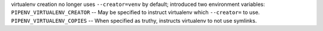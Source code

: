 virtualenv creation no longer uses ``--creator=venv`` by default; introduced two environment variables:
``PIPENV_VIRTUALENV_CREATOR`` -- May be specified to instruct virtualenv which ``--creator=`` to use.
``PIPENV_VIRTUALENV_COPIES`` -- When specified as truthy, instructs virtualenv to not use symlinks.
